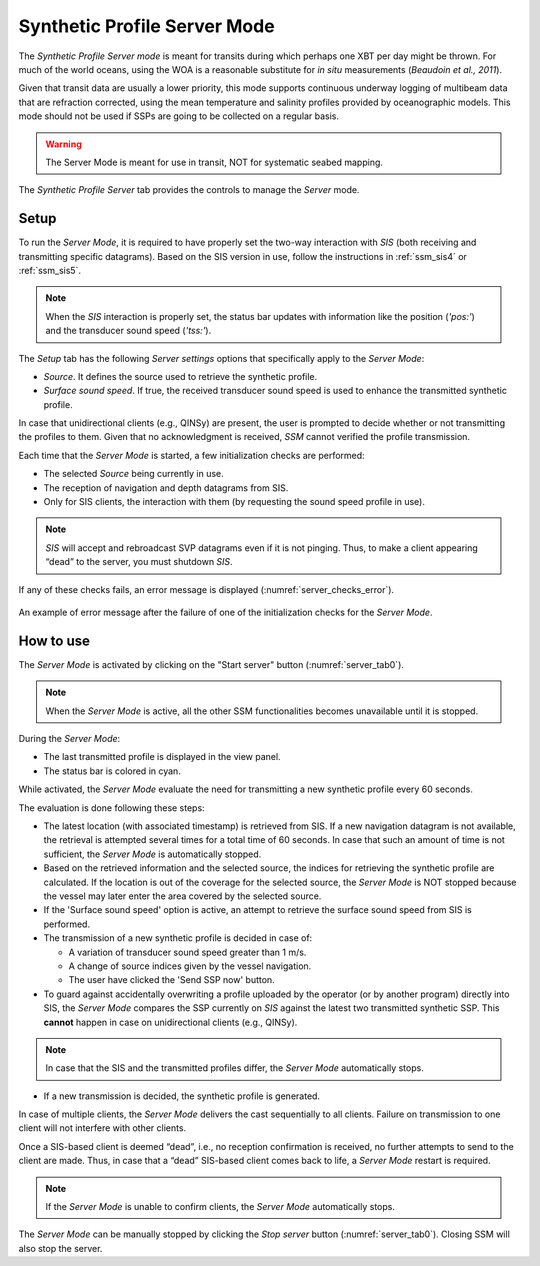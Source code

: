 .. _server_mode:

*****************************
Synthetic Profile Server Mode
*****************************

.. index::
   single: mode; server

The *Synthetic Profile Server mode* is meant for transits during which perhaps one XBT per day might be thrown.
For much of the world oceans, using the WOA is a reasonable substitute for *in situ* measurements
(*Beaudoin et al., 2011*).

Given that transit data are usually a lower priority, this mode supports continuous underway logging of multibeam data
that are refraction corrected, using the mean temperature and salinity profiles provided by oceanographic models.
This mode should not be used if SSPs are going to be collected on a regular basis.

.. warning:: The Server Mode is meant for use in transit, NOT for systematic seabed mapping.


.. _server_tab0:
.. figure:: ./_static/server_tab0.png
    :width: 600px
    :align: center
    :height: 460px
    :alt: server tab
    :figclass: align-center

    The *Synthetic Profile Server* tab provides the controls to manage the *Server* mode.


Setup
=====

To run the *Server Mode*, it is required to have properly set the two-way interaction with *SIS* (both receiving and
transmitting specific datagrams).
Based on the SIS version in use, follow the instructions in :ref:`ssm_sis4` or :ref:`ssm_sis5`.

.. note::
   When the *SIS* interaction is properly set, the status bar updates with information like the position (*'pos:'*) and
   the transducer sound speed (*'tss:'*).

The *Setup* tab has the following *Server settings* options that specifically apply to the *Server Mode*:

* *Source*. It defines the source used to retrieve the synthetic profile.
* *Surface sound speed*. If true, the received transducer sound speed is used to enhance the transmitted synthetic profile.

In case that unidirectional clients (e.g., QINSy) are present, the user is prompted to decide whether or not
transmitting the profiles to them. Given that no acknowledgment is received, *SSM* cannot verified the profile transmission.

Each time that the *Server Mode* is started, a few initialization checks are performed:

* The selected *Source* being currently in use.
* The reception of navigation and depth datagrams from SIS.
* Only for SIS clients, the interaction with them (by requesting the sound speed profile in use).

.. note:: *SIS* will accept and rebroadcast SVP datagrams even if it is not pinging. Thus, to make a client appearing “dead” to the server, you must shutdown *SIS*.

If any of these checks fails, an error message is displayed (:numref:`server_checks_error`).

.. _server_checks_error:
.. figure:: ./_static/server_checks_error.png
    :width: 500px
    :align: center
    :alt: server error message
    :figclass: align-center

    An example of error message after the failure of one of the initialization checks for the *Server Mode*.

How to use
==========

The *Server Mode* is activated by clicking on the "Start server" button (:numref:`server_tab0`).

.. note::
   When the *Server Mode* is active, all the other SSM functionalities becomes unavailable until it is stopped.

During the *Server Mode*:

* The last transmitted profile is displayed in the view panel.
* The status bar is colored in cyan.

While activated, the *Server Mode* evaluate the need for transmitting a new synthetic profile every 60 seconds.

The evaluation is done following these steps:

* The latest location (with associated timestamp) is retrieved from SIS.
  If a new navigation datagram is not available, the retrieval is attempted several times for a total time of 60 seconds.
  In case that such an amount of time is not sufficient, the *Server Mode* is automatically stopped.
* Based on the retrieved information and the selected source, the indices for retrieving the synthetic profile
  are calculated. If the location is out of the coverage for the selected source, the *Server Mode* is NOT
  stopped because the vessel may later enter the area covered by the selected source.
* If the 'Surface sound speed' option is active, an attempt to retrieve the surface sound speed from SIS is performed.
* The transmission of a new synthetic profile is decided in case of:

  * A variation of transducer sound speed greater than 1 m/s.
  * A change of source indices given by the vessel navigation.
  * The user have clicked the 'Send SSP now' button.

* To guard against accidentally overwriting a profile uploaded by the operator (or by another program) directly into SIS,
  the *Server Mode* compares the SSP currently on *SIS* against the latest two transmitted synthetic SSP. This **cannot**
  happen in case on unidirectional clients (e.g., QINSy).

.. note::
   In case that the SIS and the transmitted profiles differ, the *Server Mode* automatically stops.

* If a new transmission is decided, the synthetic profile is generated.


.. index:: mode; clients

In case of multiple clients, the *Server Mode* delivers the cast sequentially to all clients.
Failure on transmission to one client will not interfere with other clients.

Once a SIS-based client is deemed “dead”, i.e., no reception confirmation is received, no further attempts to send
to the client are made. Thus, in case that a “dead” SIS-based client comes back to life, a *Server Mode* restart is required.

.. note::
   If the *Server Mode* is unable to confirm clients, the *Server Mode* automatically stops.

The *Server Mode* can be manually stopped by clicking the *Stop server* button (:numref:`server_tab0`).
Closing SSM will also stop the server.
